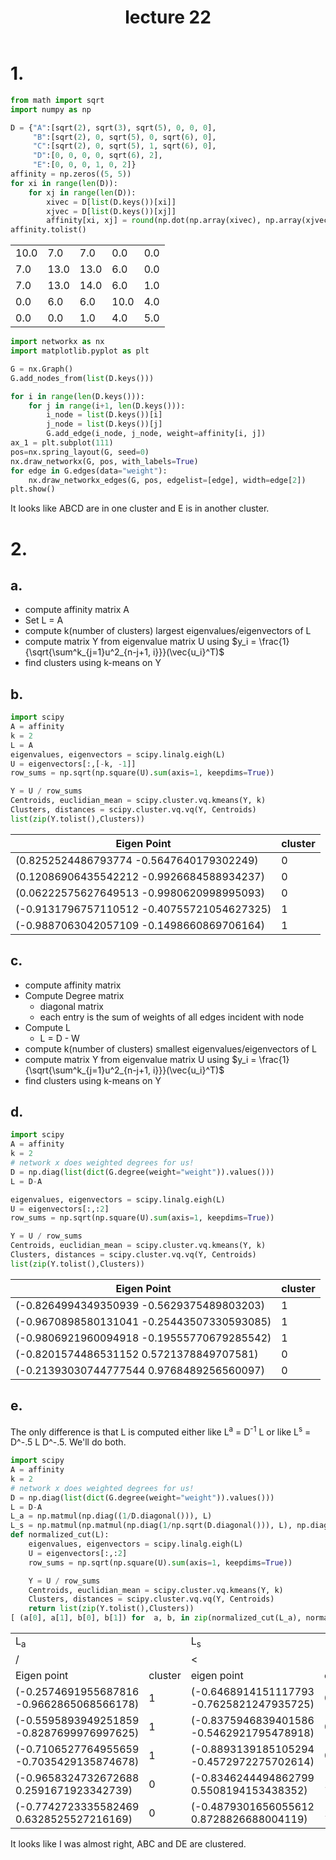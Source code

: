 #+title: lecture 22
#+date:
* 1.
#+begin_src jupyter-python :session py :kernel python3 :exports both
from math import sqrt
import numpy as np

D = {"A":[sqrt(2), sqrt(3), sqrt(5), 0, 0, 0],
     "B":[sqrt(2), 0, sqrt(5), 0, sqrt(6), 0],
     "C":[sqrt(2), 0, sqrt(5), 1, sqrt(6), 0],
     "D":[0, 0, 0, 0, sqrt(6), 2],
     "E":[0, 0, 0, 1, 0, 2]}
affinity = np.zeros((5, 5))
for xi in range(len(D)):
    for xj in range(len(D)):
        xivec = D[list(D.keys())[xi]]
        xjvec = D[list(D.keys())[xj]]
        affinity[xi, xj] = round(np.dot(np.array(xivec), np.array(xjvec)))
affinity.tolist()
#+end_src
#+RESULTS:
| 10.0 |  7.0 |  7.0 |  0.0 | 0.0 |
|  7.0 | 13.0 | 13.0 |  6.0 | 0.0 |
|  7.0 | 13.0 | 14.0 |  6.0 | 1.0 |
|  0.0 |  6.0 |  6.0 | 10.0 | 4.0 |
|  0.0 |  0.0 |  1.0 |  4.0 | 5.0 |

#+begin_src jupyter-python :session py :kernel python3 :exports both
import networkx as nx
import matplotlib.pyplot as plt

G = nx.Graph()
G.add_nodes_from(list(D.keys()))

for i in range(len(D.keys())):
    for j in range(i+1, len(D.keys())):
        i_node = list(D.keys())[i]
        j_node = list(D.keys())[j]
        G.add_edge(i_node, j_node, weight=affinity[i, j])
ax_1 = plt.subplot(111)
pos=nx.spring_layout(G, seed=0)
nx.draw_networkx(G, pos, with_labels=True)
for edge in G.edges(data="weight"):
    nx.draw_networkx_edges(G, pos, edgelist=[edge], width=edge[2])
plt.show()

#+end_src

#+RESULTS:
[[file:./.ob-jupyter/b9ae460d0829f20394bc4a381df69a095b43ed4b.png]]

It looks like ABCD are in one cluster and E is in another cluster.
* 2.
** a.
+ compute affinity matrix A
+ Set L = A
+ compute k(number of clusters) largest eigenvalues/eigenvectors of L
+ compute matrix Y from eigenvalue matrix U using \(y_i =
  \frac{1}{\sqrt{\sum^k_{j=1}u^2_{n-j+1, i}}}(\vec{u_i}^T)\)
+ find clusters using k-means on Y
** b.
#+begin_src jupyter-python :kernel python3 :session py :exports code
import scipy
A = affinity
k = 2
L = A
eigenvalues, eigenvectors = scipy.linalg.eigh(L)
U = eigenvectors[:,[-k, -1]]
row_sums = np.sqrt(np.square(U).sum(axis=1, keepdims=True))

Y = U / row_sums
Centroids, euclidian_mean = scipy.cluster.vq.kmeans(Y, k)
Clusters, distances = scipy.cluster.vq.vq(Y, Centroids)
list(zip(Y.tolist(),Clusters))
#+end_src


| Eigen Point                                | cluster |
|--------------------------------------------+---------|
| (0.8252524486793774 -0.5647640179302249)   |       0 |
| (0.12086906435542212 -0.9926684588934237)  |       0 |
| (0.06222575627649513 -0.9980620998995093)  |       0 |
| (-0.9131796757110512 -0.40755721054627325) |       1 |
| (-0.9887063042057109 -0.1498660869706164)  |       1 |
** c.
+ compute affinity matrix
+ Compute Degree matrix
  + diagonal matrix
  + each entry is the sum of weights of all edges incident with node
+ Compute L
  + L = D - W
+ compute k(number of clusters) smallest eigenvalues/eigenvectors of L
+ compute matrix Y from eigenvalue matrix U using \(y_i =
  \frac{1}{\sqrt{\sum^k_{j=1}u^2_{n-j+1, i}}}(\vec{u_i}^T)\)
+ find clusters using k-means on Y
** d.
#+begin_src jupyter-python :kernel python3 :session py :exports code
import scipy
A = affinity
k = 2
# network x does weighted degrees for us!
D = np.diag(list(dict(G.degree(weight="weight")).values()))
L = D-A

eigenvalues, eigenvectors = scipy.linalg.eigh(L)
U = eigenvectors[:,:2]
row_sums = np.sqrt(np.square(U).sum(axis=1, keepdims=True))

Y = U / row_sums
Centroids, euclidian_mean = scipy.cluster.vq.kmeans(Y, k)
Clusters, distances = scipy.cluster.vq.vq(Y, Centroids)
list(zip(Y.tolist(),Clusters))
#+end_src

| Eigen Point                                | cluster |
|--------------------------------------------+---------|
| (-0.8264994349350939 -0.5629375489803203)  |       1 |
| (-0.9670898580131041 -0.25443507330593085) |       1 |
| (-0.9806921960094918 -0.19555770679285542) |       1 |
| (-0.8201574486531152 0.5721378849707581)   |       0 |
| (-0.21393030744777544 0.9768489256560097)  |       0 |
** e.
The only difference is that L is computed either like L^a = D^-1 L or like L^s =
D^-.5 L D^-.5. We'll do both.

#+begin_src jupyter-python :kernel python3 :session py :exports code
import scipy
A = affinity
k = 2
# network x does weighted degrees for us!
D = np.diag(list(dict(G.degree(weight="weight")).values()))
L = D-A
L_a = np.matmul(np.diag((1/D.diagonal())), L)
L_s = np.matmul(np.matmul(np.diag(1/np.sqrt(D.diagonal())), L), np.diag(1/np.sqrt(D.diagonal())))
def normalized_cut(L):
    eigenvalues, eigenvectors = scipy.linalg.eigh(L)
    U = eigenvectors[:,:2]
    row_sums = np.sqrt(np.square(U).sum(axis=1, keepdims=True))

    Y = U / row_sums
    Centroids, euclidian_mean = scipy.cluster.vq.kmeans(Y, k)
    Clusters, distances = scipy.cluster.vq.vq(Y, Centroids)
    return list(zip(Y.tolist(),Clusters))
[ (a[0], a[1], b[0], b[1]) for  a, b, in zip(normalized_cut(L_a), normalized_cut(L_s))]
#+end_src


| L_a                                       |         | L_s                                       |         |
| /                                         |         | <                                         |         |
|-------------------------------------------+---------+-------------------------------------------+---------|
| Eigen point                               | cluster | eigen point                               | cluster |
|-------------------------------------------+---------+-------------------------------------------+---------|
| (-0.2574691955687816 -0.9662865068566178) |       1 | (-0.6468914151117793 -0.7625821247935725) |       0 |
| (-0.5595893949251859 -0.8287699976997625) |       1 | (-0.8375946839401586 -0.5462921795478918) |       0 |
| (-0.7106527764955659 -0.7035429135874678) |       1 | (-0.8893139185105294 -0.4572972275702614) |       0 |
| (-0.9658324732672688 0.2591671923342739)  |       0 | (-0.8346244494862799 0.5508194153438352)  |       1 |
| (-0.7742723335582469 0.6328525527216169)  |       0 | (-0.4879301656055612 0.8728826688004119)  |       1 |

It looks like I was almost right, ABC and DE are clustered.
